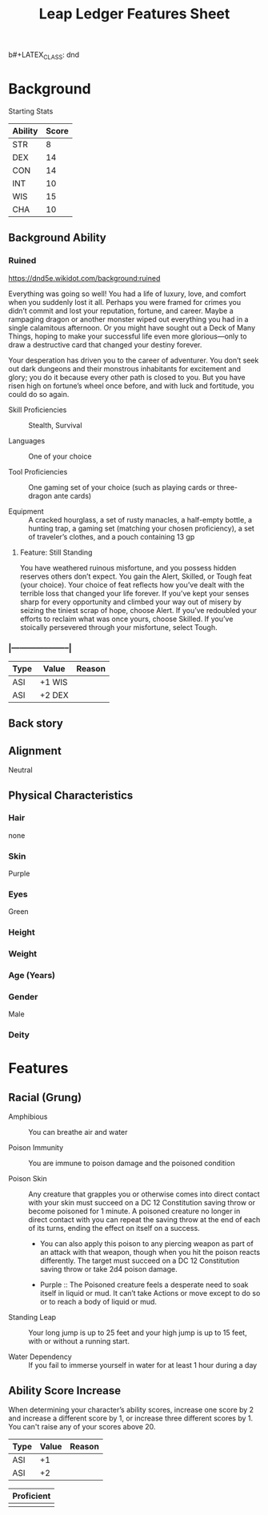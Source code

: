 b#+LATEX_CLASS: dnd
#+STARTUP: content showstars indent
#+OPTIONS: tags:nil
#+TITLE: Leap Ledger Features Sheet
#+FILETAGS: leap ledger features feature sheet

* Background
Starting Stats
| Ability | Score |
|---------+-------|
| STR     |     8 |
| DEX     |    14 |
| CON     |    14 |
| INT     |    10 |
| WIS     |    15 |
| CHA     |    10 |

** Background Ability
*** Ruined
https://dnd5e.wikidot.com/background:ruined

Everything was going so well! You had a life of luxury, love, and comfort when
you suddenly lost it all. Perhaps you were framed for crimes you didn’t commit
and lost your reputation, fortune, and career. Maybe a rampaging dragon or
another monster wiped out everything you had in a single calamitous afternoon.
Or you might have sought out a Deck of Many Things, hoping to make your successful
life even more glorious—only to draw a destructive card that changed your
destiny forever.

Your desperation has driven you to the career of adventurer. You don’t seek out
dark dungeons and their monstrous inhabitants for excitement and glory; you do
it because every other path is closed to you. But you have risen high on
fortune’s wheel once before, and with luck and fortitude, you could do so again.

- Skill Proficiencies ::
  Stealth, Survival

- Languages :: One of your choice

- Tool Proficiencies ::
  One gaming set of your choice (such as playing cards or three-dragon ante cards)

- Equipment ::
  A cracked hourglass, a set of rusty manacles, a half-empty bottle, a hunting
  trap, a gaming set (matching your chosen proficiency), a set of traveler’s
  clothes, and a pouch containing 13 gp

**** Feature: Still Standing
You have weathered ruinous misfortune, and you possess hidden reserves others
don’t expect. You gain the Alert, Skilled, or Tough feat (your choice). Your
choice of feat reflects how you’ve dealt with the terrible loss that changed
your life forever. If you’ve kept your senses sharp for every opportunity and
climbed your way out of misery by seizing the tiniest scrap of hope, choose
Alert. If you’ve redoubled your efforts to reclaim what was once yours,
choose Skilled. If you’ve stoically persevered through your misfortune,
select Tough.


*** |------+--------+--------|
| Type | Value  | Reason |
|------+--------+--------|
| ASI  | +1 WIS |        |
| ASI  | +2 DEX |        |
|------+--------+--------|


** Back story


** Alignment
Neutral

** Physical Characteristics
*** Hair
none

*** Skin
Purple

*** Eyes
Green

*** Height


*** Weight


*** Age (Years)


*** Gender
Male

*** Deity


* Features
** Racial (Grung)
- Amphibious ::
  You can breathe air and water
    
- Poison Immunity ::
  You are immune to poison damage and the poisoned condition
    
- Poison Skin ::
  Any creature that grapples you or otherwise comes into direct contact with your skin
  must succeed on a DC 12 Constitution saving throw or become poisoned for 1 minute. A
  poisoned creature no longer in direct contact with you can repeat the saving throw
  at the end of each of its turns, ending the effect on itself on a success.
    
  - You can also apply this poison to any piercing weapon as part of an attack with
    that weapon, though when you hit the poison reacts differently. The target must
    succeed on a DC 12 Constitution saving throw or take 2d4 poison damage.
      
  - Purple ::
    The Poisoned creature feels a desperate need to soak itself in
    liquid or mud. It can’t take Actions or move except to do so or to reach a
    body of liquid or mud.
      
- Standing Leap ::
  Your long jump is up to 25 feet and your high jump is up to 15 feet, with or without
  a running start.
    
- Water Dependency ::
  If you fail to immerse yourself in water for at least 1 hour during a day


** Ability Score Increase                                              :asi:
When determining your character’s ability scores,
increase one score by 2 and increase a different score by 1, or increase three
different scores by 1. You can't raise any of your scores above 20.

|------+-------+--------|
| Type | Value | Reason |
|------+-------+--------|
| ASI  |    +1 |        |
| ASI  |    +2 |        |
|------+-------+--------|


|------------|
| Proficient |
|------------|
|            |
|------------|

